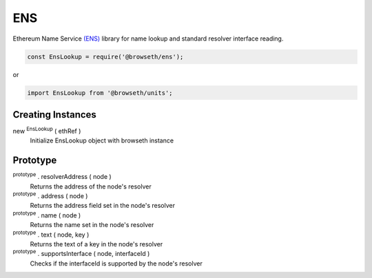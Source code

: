 .. _ens:

ENS
***

Ethereum Name Service `(ENS) <http://docs.ens.domains/en/latest/introduction.html#>`_ library for name lookup and standard
resolver interface reading.

.. code-block:: javascript

    const EnsLookup = require('@browseth/ens');

or

.. code-block:: javascript

    import EnsLookup from '@browseth/units';


Creating Instances
------------------

new :sup:`EnsLookup` ( ethRef )
    Initialize EnsLookup object with browseth instance

Prototype
---------

:sup:`prototype` . resolverAddress ( node )
    Returns the address of the node's resolver

:sup:`prototype` . address ( node )
    Returns the address field set in the node's resolver

:sup:`prototype` . name ( node )
    Returns the name set in the node's resolver

:sup:`prototype` . text ( node, key )
    Returns the text of a key in the node's resolver

:sup:`prototype` . supportsInterface ( node, interfaceId )
    Checks if the interfaceId is supported by the node's resolver



